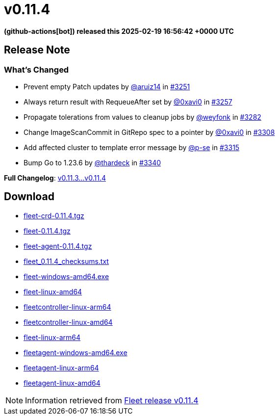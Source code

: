 = v0.11.4
:date: 2025-02-19 16:56:42 +0000 UTC

*(github-actions[bot]) released this 2025-02-19 16:56:42 +0000 UTC*

== Release Note

=== What's Changed

* Prevent empty Patch updates by https://github.com/aruiz14[@aruiz14] in https://github.com/rancher/fleet/pull/3251[#3251]
* Always return result with RequeueAfter set by https://github.com/0xavi0[@0xavi0] in https://github.com/rancher/fleet/pull/3257[#3257]
* Propagate tolerations from values to cleanup jobs by https://github.com/weyfonk[@weyfonk] in https://github.com/rancher/fleet/pull/3282[#3282]
* Change ImageScanCommit in GitRepo spec to a pointer by https://github.com/0xavi0[@0xavi0] in https://github.com/rancher/fleet/pull/3308[#3308]
* Add affected cluster to template error message by https://github.com/p-se[@p-se] in https://github.com/rancher/fleet/pull/3315[#3315]
* Bump Go to 1.23.6 by https://github.com/thardeck[@thardeck] in https://github.com/rancher/fleet/pull/3340[#3340]

*Full Changelog*: https://github.com/rancher/fleet/compare/v0.11.3...v0.11.4[v0.11.3...v0.11.4]

== Download

* https://github.com/rancher/fleet/releases/download/v0.11.4/fleet-crd-0.11.4.tgz[fleet-crd-0.11.4.tgz]
* https://github.com/rancher/fleet/releases/download/v0.11.4/fleet-0.11.4.tgz[fleet-0.11.4.tgz]
* https://github.com/rancher/fleet/releases/download/v0.11.4/fleet-agent-0.11.4.tgz[fleet-agent-0.11.4.tgz]
* https://github.com/rancher/fleet/releases/download/v0.11.4/fleet_0.11.4_checksums.txt[fleet_0.11.4_checksums.txt]
* https://github.com/rancher/fleet/releases/download/v0.11.4/fleet-windows-amd64.exe[fleet-windows-amd64.exe]
* https://github.com/rancher/fleet/releases/download/v0.11.4/fleet-linux-amd64[fleet-linux-amd64]
* https://github.com/rancher/fleet/releases/download/v0.11.4/fleetcontroller-linux-arm64[fleetcontroller-linux-arm64]
* https://github.com/rancher/fleet/releases/download/v0.11.4/fleetcontroller-linux-amd64[fleetcontroller-linux-amd64]
* https://github.com/rancher/fleet/releases/download/v0.11.4/fleet-linux-arm64[fleet-linux-arm64]
* https://github.com/rancher/fleet/releases/download/v0.11.4/fleetagent-windows-amd64.exe[fleetagent-windows-amd64.exe]
* https://github.com/rancher/fleet/releases/download/v0.11.4/fleetagent-linux-arm64[fleetagent-linux-arm64]
* https://github.com/rancher/fleet/releases/download/v0.11.4/fleetagent-linux-amd64[fleetagent-linux-amd64]

[NOTE]
====
Information retrieved from https://github.com/rancher/fleet/releases/tag/v0.11.4[Fleet release v0.11.4]
====